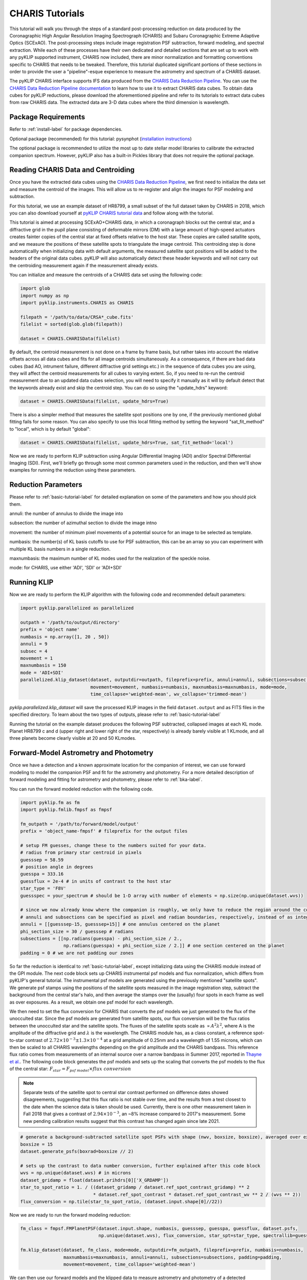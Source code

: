 .. _CHARIS-label:

CHARIS Tutorials
================
This tutorial will walk you through the steps of a standard post-processing reduction on data produced by the
Coronagraphic High Angular Resolution Imaging Spectrograph (CHARIS) and Subaru Coronagraphic Extreme Adaptive Optics
(SCExAO). The post-processing steps include image registration PSF subtraction, forward modeling, and spectral extraction.
While each of these processes have their own dedicated and detailed sections that are set up to work with any pyKLIP
supported instrument, CHARIS now included, there are minor normalization and formatting conventions specific to CHARIS
that needs to be tweaked. Therefore, this tutorial duplicated significant portions of these sections in order to provide
the user a "pipeline"-esque experience to measure the astrometry and spectrum of a CHARIS dataset.

The pyKLIP CHARIS interface supports IFS data produced from the
`CHARIS Data Reduction Pipeline <https://github.com/PrincetonUniversity/charis-dep>`_. You can use the
`CHARIS Data Reduction Pipeline documentation <http://princetonuniversity.github.io/charis-dep/>`_ to learn how to use
it to extract CHARIS data cubes.
To obtain data cubes for pyKLIP reductions, please download the aforementioned pipeline and refer to its tutorials to
extract data cubes from raw CHARIS data. The extracted data are 3-D data cubes where the third dimension is wavelength.

Package Requirements
--------------------
Refer to :ref:`install-label` for package dependencies.

Optional package (recommended) for this tutorial:
pysynphot (`installation instructions <https://pysynphot.readthedocs.io/en/latest/#installation-and-setup>`_)

The optional package is recommended to utilize the most up to date stellar model libraries to calibrate the extracted
companion spectrum. However, pyKLIP also has a built-in Pickles library that does not require the optional package.

Reading CHARIS Data and Centroiding
-----------------------------------
Once you have the extracted data cubes using the
`CHARIS Data Reduction Pipeline <https://github.com/PrincetonUniversity/charis-dep>`_, we first need to initialize the
data set and measure the centroid of the images. This will allow us to re-register and align the images for PSF modeling
and subtraction.

For this tutorial, we use an example dataset of HR8799, a small subset of the full dataset taken by CHARIS in 2018,
which you can also download yourself at
`pyKLIP CHARIS tutorial data <https://github.com/minghanmilan/pyKLIP_CHARIS_Tutorial_Data>`_ and follow along with the
tutorial.

This tutorial is aimed at processing SCExAO+CHARIS data, in which a coronagraph blocks out the central star, and a
diffractive grid in the pupil plane consisting of deformable mirrors (DM) with a large amount of high-speed actuators
creates fainter copies of the central star at fixed offsets relative to the host star. These copies are called satallite
spots, and we measure the positions of these satellite spots to triangulate the image centroid. This centroiding step
is done automaticallly when initializing data with default arguments, the measured satellite spot positions will be
added to the headers of the original data cubes. pyKLIP will also automatically detect these header keywords and will
not carry out the centroiding measurement again if the measurement already exists.

You can initialize and measure the centroids of a CHARIS data set using the following code:

.. code-block:: python

    import glob
    import numpy as np
    import pyklip.instruments.CHARIS as CHARIS

    filepath = '/path/to/data/CRSA*_cube.fits'
    filelist = sorted(glob.glob(filepath))

    dataset = CHARIS.CHARISData(filelist)

By default, the centroid measurement is not done on a frame by frame basis, but rather takes into account the
relative offsets across all data cubes and fits for all image centroids simultaneously. As a consequence, if there are
bad data cubes (bad AO, intrument failure, different diffractive grid settings etc.) in the sequence of data cubes you
are using, they will affect the centroid measurements for all cubes to varying extent. So, if you need to re-run the
centroid measurement due to an updated data cubes selection, you will need to specify it manually as it will
by default detect that the keywords already exist and skip the centroid step. You can do so using the "update_hdrs"
keyword:

.. code-block:: python

    dataset = CHARIS.CHARISData(filelist, update_hdrs=True)

There is also a simpler method that measures the satellite spot positions one by one, if the previously mentioned
global fitting fails for some reason. You can also specify to use this local fitting method by setting the keyword
"sat_fit_method" to "local", which is by default "global":

.. code-block:: python

    dataset = CHARIS.CHARISData(filelist, update_hdrs=True, sat_fit_method='local')

Now we are ready to perform KLIP subtraction using Angular Differential Imaging (ADI) and/or Spectral Differential
Imaging (SDI). First, we'll briefly go through some most common parameters used in the reduction, and then we'll show
examples for running the reduction using these parameters.

Reduction Parameters
--------------------
Please refer to :ref:`basic-tutorial-label` for detailed explanation on some of the parameters and how
you should pick them.

annuli: the number of annulus to divide the image into

subsection: the number of azimuthal section to divide the image intno

movement: the number of minimum pixel movements of a potential source for an image to be selected as template.

numbasis: the number(s) of KL basis cutoffs to use for PSF subtraction, this can be an array so you can experiment with
multiple KL basis numbers in a single reduction.

maxnumbasis: the maximum number of KL modes used for the realization of the speckle noise.

mode: for CHARIS, use either 'ADI', 'SDI' or 'ADI+SDI'

Running KLIP
------------
Now we are ready to perform the KLIP algorithm with the following code and recommended default parameters:

.. code-block:: python

    import pyklip.parallelized as parallelized

    outpath = '/path/to/output/directory'
    prefix = 'object name'
    numbasis = np.array([1, 20 , 50])
    annuli = 9
    subsec = 4
    movement = 1
    maxnumbasis = 150
    mode = 'ADI+SDI'
    parallelized.klip_dataset(dataset, outputdir=outpath, fileprefix=prefix, annuli=annuli, subsections=subsec,
                              movement=movement, numbasis=numbasis, maxnumbasis=maxnumbasis, mode=mode,
                              time_collapse='weighted-mean', wv_collapse='trimmed-mean')

`pyklip.parallelized.klip_dataset` will save the processed KLIP images in the field ``dataset.output`` and as FITS files
in the specified directory. To learn about the two types of outputs, please refer to :ref:`basic-tutorial-label`

Running the tutorial on the example dataset produces the following PSF subtracted, collapsed images at each KL mode.
Planet HR8799 c and d (upper right and lower right of the star, respectively) is already barely visible at 1 KLmode,
and all three planets become clearly visible at 20 and 50 KLmodes.

.. image:: /imgs/HR8799_example_KLmodes_cube.png

.. _CHARIS_FM-label:

Forward-Model Astrometry and Photometry
---------------------------------------
Once we have a detection and a known approximate location for the companion of interest, we can use forward modeling
to model the companion PSF and fit for the astrometry and photometry.
For a more detailed description of forward modeling and fitting for astrometry and photometry, please refer to
:ref:`bka-label`.

You can run the forward modeled reduction with the following code.

.. code-block:: python

    import pyklip.fm as fm
    import pyklip.fmlib.fmpsf as fmpsf

    fm_outpath = '/path/to/forward/model/output'
    prefix = 'object_name-fmpsf' # fileprefix for the output files

    # setup FM guesses, change these to the numbers suited for your data.
    # radius from primary star centroid in pixels
    guesssep = 58.59
    # position angle in degrees
    guesspa = 333.16
    guessflux = 2e-4 # in units of contrast to the host star
    star_type = 'F8V'
    guessspec = your_spectrum # should be 1-D array with number of elements = np.size(np.unique(dataset.wvs))

    # since we now already know where the companion is roughly, we only have to reduce the region around the companion
    # annuli and subsections can be specified as pixel and radian boundaries, respectively, instead of as integers.
    annuli = [[guesssep-15, guesssep+15]] # one annulus centered on the planet
    phi_section_size = 30 / guesssep # radians
    subsections = [[np.radians(guesspa) - phi_section_size / 2.,
                    np.radians(guesspa) + phi_section_size / 2.]] # one section centered on the planet
    padding = 0 # we are not padding our zones

So far the reduction is identical to :ref:`basic-tutorial-label`, except initializing data using the CHARIS module
instead of the GPI module. The next code block sets up CHARIS instrumental psf models and flux normalization, which
differs from pyKLIP's general tutorial. The instrumental psf models are generated using the previously mentioned
"satellite spots". We generate psf stamps using the positions of the satellite spots measured in the image registration
step, subtract the background from the central star's halo, and then average the stamps over the (usually) four spots
in each frame as well as over exposures. As a result, we obtain one psf model for each wavelength.

We then need to set the flux conversion for CHARIS that converts the psf models we just generated to the flux of the
unocculted star. Since the psf models are generated from satellite spots, our flux conversion will be the flux ratios
between the unocculted star and the satellite spots. The fluxes of the
satellite spots scale as :math:`\propto A^2\lambda ^2`, where A is the amplitude of the diffractive grid and
:math:`\lambda` is the wavelength. The CHARIS module has, as a class constant, a reference spot-to-star contrast of
:math:`2.72 \times 10^{-3} \pm 1.3 \times 10^{-4}` at a grid amplitude of 0.25nm and a wavelength of 1.55 microns, which
can then be scaled to all CHARIS wavelengths depending on the grid amplitude and the CHARIS bandpass. This reference
flux ratio comes from measurements of an internal source over a narrow bandpass in Summer 2017, reported in
`Thayne et al. <http://dx.doi.org/10.1117/12.2576349>`_. The following code block generates the psf models and sets up the
scaling that converts the psf models to the flux of the central star: :math:`F_{star} = F_{psf\;model} \times flux\;conversion`

.. note::
    Separate tests of the satellite spot to central star contrast performed on difference dates showed disagreements, suggesting
    that this flux ratio is not stable over time, and the results from a test closest to the date when the science data is taken
    should be used. Currently, there is one other measurement taken in Fall 2018 that gives a contrast of
    :math:`2.94 \times 10^{-3}`, an ~8% increase compared to 2017's measurement. Some new pending calibration results
    suggest that this contrast has changed again since late 2021.

.. code-block:: python

    # generate a background-subtracted satellite spot PSFs with shape (nwv, boxsize, boxsize), averaged over exposures
    boxsize = 15
    dataset.generate_psfs(boxrad=boxsize // 2)

    # sets up the contrast to data number conversion, further explained after this code block
    wvs = np.unique(dataset.wvs) # in microns
    dataset_gridamp = float(dataset.prihdrs[0]['X_GRDAMP'])
    star_to_spot_ratio = 1. / ((dataset_gridamp / dataset.ref_spot_contrast_gridamp) ** 2
                               * dataset.ref_spot_contrast * dataset.ref_spot_contrast_wv ** 2 / (wvs ** 2))
    flux_conversion = np.tile(star_to_spot_ratio, (dataset.input.shape[0]//22))

Now we are ready to run the forward modeling reduction:

.. code-block:: python

    fm_class = fmpsf.FMPlanetPSF(dataset.input.shape, numbasis, guesssep, guesspa, guessflux, dataset.psfs,
                                 np.unique(dataset.wvs), flux_conversion, star_spt=star_type, spectrallib=guessspec)

    fm.klip_dataset(dataset, fm_class, mode=mode, outputdir=fm_outpath, fileprefix=prefix, numbasis=numbasis,
                    maxnumbasis=maxnumbasis, annuli=annuli, subsections=subsections, padding=padding,
                    movement=movement, time_collapse='weighted-mean')

We can then use our forward models and the klipped data to measure astrometry and photometry of a detected companion.
For details on fitting astrometry and photometry: please refer to :ref:`bka-label`.

.. _CHARIS_spectral_extraction-label:

Spectral Extraction
-------------------
Once you have detected and fitted for the astrometry of the companion in previous sections, you now have the information
required for spectral extraction, which is done using the extractSpec module in the forward modeling lilbrary.

The example below extracts a spectrum with shape (len(numbasis), number of wavelength channels) in units of contrast to
the satellite spot psfs ``dataset.psfs``.

.. code-block:: python

    import pyklip.fmlib.extractSpec as es

    exspec_outpath = '/path/to/extracted/spectrum/output'
    prefix = 'object_name-fmspect' # fileprefix for the output files

    # use the known planet separation and position angle,
    # for example, use the measurements from the forward-model fitted astrometry
    planet_sep = 58.59 # companion separation in pixels
    planet_pa = 333.16 # companion position angle in degrees
    planet_stamp_size = 10 # how big of a stamp around the companion in pixels, stamp will be stamp_size**2 pixels
    stellar_template = None # a stellar template spectrum, if you want

    # reduction parameters
    numbasis = np.array([5, 20])
    maxnumbasis = 150
    mode = 'ADI+SDI'
    annuli=[[planet_sep-planet_stamp_size, planet_sep+planet_stamp_size]]
    phi_section_size = 2 * planet_stamp_size / planet_sep # radians
    subsections=[[np.radians(planet_pa) - phi_section_size / 2.,
                  np.radians(planet_pa) + phi_section_size / 2.]]
    movement = 2

    # generate a background-subtracted satellite spot PSFs with shape (nwv, boxsize, boxsize), averaged over exposures
    boxsize = 15
    dataset.generate_psfs(boxrad=boxsize//2)

    fm_class = es.ExtractSpec(dataset.input.shape,
                              numbasis,
                              planet_sep,
                              planet_pa,
                              dataset.psfs,
                              np.unique(dataset.wvs),
                              stamp_size = planet_stamp_size)


    fm.klip_dataset(dataset, fm_class,
                    mode=mode,
                    fileprefix=prefix,
                    annuli=annuli,
                    subsections=subsections,
                    movement=movement,
                    numbasis=numbasis,
                    maxnumbasis=maxnumbasis,
                    spectrum=stellar_template,
                    outputdir=exspec_outpath, time_collapse='weighted-mean')

    # If you want to scale your spectrum by a calibration factor:
    units = "scaled"
    scaling_factor = your_calibration_factor
    #e.g. you could set scaling_factor to the star_to_spot_ratio variable in the previous section, which will convert
    # the extracted spectrum from units of contrast to the satellite spot PSF to units of data number
    # otherwise, the defaults are:
    units = "natural" # (default) returned relative to input PSF model

    fmout_nanzero = np.copy(dataset.fmout)
    fmout_nanzero[np.isnan(fmout_nanzero)] = 0.
    exspect, fm_matrix = es.invert_spect_fmodel(fmout_nanzero, dataset, units=units, scaling_factor=scaling_factor,
                                                method='leastsq')

    np.savetxt(os.path.join(exspec_outpath, 'extracted_spectrum.txt'), exspect)
    np.save(os.path.join(exspec_outpath, 'fm_matrix.npy'), fm_matrix)

Spectral Calibration
--------------------
Finally, we calibrate the extracted contrast spectrum to physical units. The spectrum extracted in the previous section
is in units of contrast relative to our psf models at each wavelength ``dataset.psfs``. To convert this to the spectrum
of the companion in real physical units, we need the stellar model spectrum for the host star, the observed magnitude
of the host star, and the contrast between the unocculted host star and our psf models. For the stellar models,
we use the `The Castelli AND Kurucz 2004 Stellar Atmosphere Models <https://www.stsci.edu/hst/instrumentation/reference-data-for-calibration-and-tools/astronomical-catalogs/castelli-and-kurucz-atlas>`_
library implemented in the `pysynphot package <https://pysynphot.readthedocs.io/en/latest/using_pysynphot.html>`_ for
this tutorial. However, the user is free to use other models of their choosing. The calibration can be expressed as:

.. math::

    F_{companion} = \frac{F_{companion}}{F_{spot}} \times \frac{F_{spot}}{F_{star}} \times F_{star}

where :math:`\frac{F_{companion}}{F_{spot}}` is the extracted spectrum from :ref:`CHARIS_spectral_extraction-label`,
:math:`\frac{F_{spot}}{F_{star}}` has been explained and defined in :ref:`CHARIS_FM-label` as ``star_to_spot_ratio``,
which we re-use below, and :math:`F_{star}` is calibrated from the stellar model of the host star type and the observed
magnitude of the host star.

First, we read in the extracted spectrum from the previous section, and convert the contrast spectrum relative to the
satellite spots into the contrast spectrum relative to the host star:

.. code-block:: python

    import pyklip.spectra_management as klip_spectra
    import pysynphot

    fm_spec_path = '/path/to/extracted_spectrum.txt'
    exspec = np.genfromtxt(os.path.join(fm_spec_path, 'extracted_spectrum.txt'))

    # ensure extracted spectrum has shape (number of different KL modes, nwv), even if there is only one KL-mode
    # this ensures consistent formatting later on
    if len(exspec.shape) == 1:
        exspec = np.array([exspec])

    contrast_spectra = exspec / star_to_spot_ratio[np.newaxis, :]

Then, we specify the stellar parameters for the host star and interpolate the stellar model library:

.. code-block:: python

    band = 'H' # 2MASS bandpass, 'J', 'H', or 'Ks'
    primary_star_mag = 5.280  # 2MASS H band observed magnitude for HR8799
    primary_star_mag_error = 0.018 # 2MASS H band magnitude error for HR8799

    # 3 spectral libraries available: 'ck04models', 'k93models', 'phoenix'
    model_lib = 'ck04models'
    temperature = 7200
    metallicity = 0
    log_g = 4.34
    stellar_model = pysynphot.catalog.Icat(model_lib, temperature, metallicity, log_g)
    stellar_model_wvs = stellar_model.wave[stellar_model.wave < 25000] * 1e-4 # in microns
    stellar_model_fluxes = stellar_model.flux[stellar_model.wave < 25000]

We need to resample the stellar model at the CHARIS wavelength bins, this can be done using ``calibrate_star_spectrum``
in :py:mod:`klip.spectra_management`.

Finally, multiplying the contrast spectrum by the stellar model, we obtain the
calibrated spectrum in flux density units. The extracted spectrum of planet c for the example dataset is shown here.
Note that the quality is poor and quite different from the published spectrum of this planet because we are using a
small subset of the full dataset for the tutorial.

.. image:: /imgs/HR8799c_KL20_exspec_example.png

.. code-block:: python

    # scale the stellar model to the observed magnitude and resample at the CHARIS wavelength bins
    # return spectrum is the flux density in gaussian units (erg/cm^2/s/angstrom)
    stellar_spectrum = klip_spectra.calibrate_star_spectrum(stellar_model_fluxes, stellar_model_wvs, 'H',
                                                            primary_star_mag, wvs * 1e4)

    # finally we obtain the companion spectra in gaussian units for all KL-modes used in the reduction
    companion_spectra = contrast_spectra * stellar_spectrum[np.newaxis, :]

Error Calculation
-----------------
You can estimate the error bars and biases of the extracted spectrum by injecting synthetic sources and recovering them.
The "Calculating Errorbars" section in :ref:`fmspect-label` shows you how to do this.